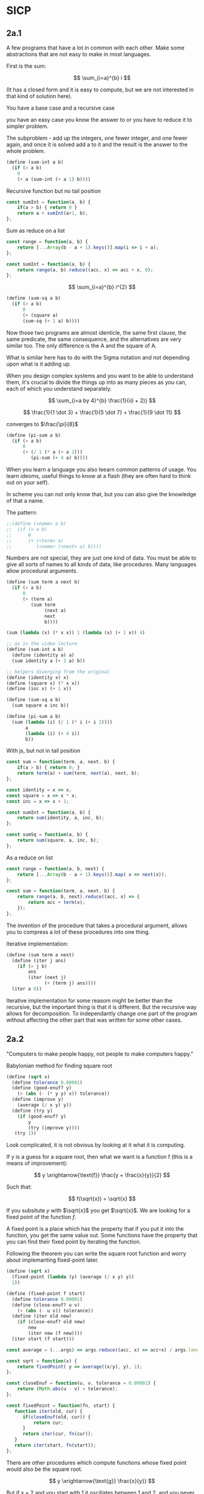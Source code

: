 * SICP 
** 2a.1
A few programs that have a lot in common with each other.
Make some abstractions that are not easy to make in most languages.

First is the sum:

$$ \sum_{i=a}^{b} i $$

(It has a closed form and it is easy to compute,
but we are not interested in that kind of solution here).

You have a base case and a recursive case

you have an easy case you know the answer to or you have to
reduce it to simpler problem.

The subproblem - add up the integers, one fewer integer, and one fewer
again, and once it is solved add a to it and the result is the answer
to the whole problem. 

#+BEGIN_SRC scheme 
(define (sum-int a b)
  (if (> a b)
    0
    (+ a (sum-int (+ a 1) b))))
#+END_SRC

Recursive function but no tail position
#+BEGIN_SRC javascript
const sumInt = function(a, b) {
    if(a > b) { return 0 }
    return a + sumInt(a+1, b);
};
#+END_SRC

Sum as reduce on a list
#+BEGIN_SRC javascript
const range = function(a, b) {
    return [...Array(b - a + 1).keys()].map(i => i + a);
};

const sumInt = function(a, b) {
    return range(a, b).reduce((acc, x) => acc + x, 0);
};
#+END_SRC


$$ \sum_{i=a}^{b} i^{2} $$

#+BEGIN_SRC scheme 
(define (sum-sq a b)
  (if (> a b)
      0
      (+ (square a)
      (sum-sq (+ 1 a) b))))
#+END_SRC

Now those two programs are almost identicle, the same first clause,
the same predicate, the same consequence, and the alternatives are very
similar too. The only difference is the A and the square of A.

What is similar here has to do with the Sigma notation and not depending
upon what is it adding up.

When you design complex systems and you want to be able to understand them,
it's crucial to divide the things up into as many pieces as you can, each
of which you understand separately.

$$ \sum_{i=a by 4}^{b} \frac{1}{i(i + 2)} $$

$$ \frac{1}{1 \dot 3} + \frac{1}{5 \dot 7} + \frac{1}{9 \dot 11} $$

converges to $\frac{\pi}{8}$ 

#+BEGIN_SRC scheme
(define (pi-sum a b)
  (if (> a b)
      0
      (+ (/ 1 (* a (+ a 2)))
         (pi-sum (+ 4 a) b))))
#+END_SRC

When you learn a language you also leearn common patterns of usage.
You learn ideoms, useful things to know at a flash (they are often hard
to think out on your self).

In scheme you can not only know that, but you can also give the knowledge
of that a name. 

The pattern:
#+BEGIN_SRC scheme
;;(define (<name> a b)
;;  (if (> a b)
;;      0
;;      (+ (<term> a)
;;         (<name> (<next> a) b))))
#+END_SRC

Numbers are not special, they are just one kind of data.
You must be able to give all sorts of names to all kinds of data,
like procedures. Many languages allow procedural arguments.

#+BEGIN_SRC scheme
(define (sum term a next b)
  (if (> a b)
      0
      (+ (term a)
         (sum term
              (next a)
              next
              b))))

(sum (lambda (x) (* x x)) 1 (lambda (x) (+ 1 x)) 4)

;; as in the video lecture
(define (sum-int a b)
  (define (identity a) a)
  (sum identity a (+ 1 a) b))

;; helpers diverging from the original
(define (identity x) x)
(define (square x) (* x x))
(define (inc x) (+ 1 x))

(define (sum-sq a b)
  (sum square a inc b))

(define (pi-sum a b)
  (sum (lambda (i) (/ 1 (* i (+ i 2))))
       a
       (lambda (i) (+ 4 i))
       b))
#+END_SRC

With js, but not in tail position
#+BEGIN_SRC javascript 
const sum = function(term, a, next, b) {
    if(a > b) { return 0; }
    return term(a) + sum(term, next(a), next, b);
};

const identity = x => x;
const square = x => x * x;
const inc = x => x + 1;

const sumInt = function(a, b) {
    return sum(identity, a, inc, b);
};

const sumSq = function(a, b) {
    return sum(square, a, inc, b);
};
#+END_SRC

As a reduce on list
#+BEGIN_SRC javascript
const range = function(a, b, next) {
    return [...Array(b - a + 1).keys()].map( x => next(x));
};

const sum = function(term, a, next, b) {
    return range(a, b, next).reduce((acc, x) => {
        return acc + term(x);
    });
};
#+END_SRC

The invention of the procedure that takes a procedural argument, allows you
to compress a lot of these procedures into one thing.

Iterative implementation:
#+BEGIN_SRC scheme
(define (sum term a next)
  (define (iter j ans)
    (if (> j b)
        ans
        (iter (next j)
              (+ (term j) ans))))
  (iter a 0))
#+END_SRC

Iterative implementation for some reasom might be better than the recursive,
but the important thing is that it is different. But the recursive way
allows for decomposition. To independantly change one part of the program
without affecting the other part that was written for some other cases.

** 2a.2
"Computers to make people happy, not people to make computers happy."

Babylonian method for finding square root
#+BEGIN_SRC scheme
(define (sqrt x)
  (define tolerance 0.00001)
  (define (good-enuf? y)
    (> (abs (- (* y y) x)) tolerance))
  (define (improve y)
    (average (/ x y) y))
  (define (try y)
    (if (good-enuf? y)
        y
        (try (improve y))))
   (try 1))
#+END_SRC

Look complicated, it is not obvious by looking at it what it is computing.

If y is a guess for a square root, then what we want is a function f
(this is a means of improvement):

$$ y \xrightarrow{\text{f}} \frac{y + \frac{x}{y}}{2} $$

Such that: 

$$ f(\sqrt{x}) = \sqrt{x} $$

If you subsitute $y$ with $\sqrt{x}$ you get $\sqrt{x}$.
We are looking for a fixed point of the function $f$.

A fixed point is a place which has the property that if you put it into the
function, you get the same value out.
Some functions have the property that you can find their fixed point by
iterating the function.

Following the theorem you can write the square root function and worry
about implemanting fixed-point later.
#+BEGIN_SRC scheme
(define (sqrt x)
  (fixed-point (lambda (y) (average (/ x y) y))
  1))
#+END_SRC

#+BEGIN_SRC scheme
(define (fixed-point f start)
  (define tolerance 0.00001)
  (define (close-enuf? u v)
    (< (abs (- u v)) tolerance))
  (define (iter old new)
    (if (close-enuf? old new)
        new
        (iter new (f new))))
  (iter start (f start)))
#+END_SRC

#+BEGIN_SRC javascript
const average = (...args) => args.reduce((acc, x) => acc+x) / args.length;  

const sqrt = function(x) {
    return fixedPoint( y => average((x/y), y), 1);
};

const closeEnuf = function(u, v, tolerance = 0.00001) {
    return (Math.abs(u - v) < tolerance);
};

const fixedPoint = function(fn, start) {
   function iter(old, cur) {
      if(closeEnuf(old, cur)) {
          return cur;
      }
      return iter(cur, fn(cur));
   }
   return iter(start, fn(start));
};
#+END_SRC

There are other procedures which compute functions whose fixed point would
also be the square root.

$$ y \xrightarrow{\text{g}} \frac{x}{y}} $$

But if x = 2 and you start with 1 it oscillates between 1 and 2, and you
never get any closer to the square root. What you have is a signal
processing system that oscillates and you want to damp put these
oscillations. The average is avariging the last two values of something that
oscillates.

Average-damp is a special procidure that will take a procedure as its arg
and a procedure as its value.
#+BEGIN_SRC scheme
(define (sqrt x)
  (fixed-point
      (average-damp (lambda (y) (/ x y)))
      1))

(define (average-damp
  (lambda (f)
          (lambda (x) (average (f x) x)))))
#+END_SRC

#+BEGIN_SRC javascript
const sqrt = function(x) {
    return fixedPoint(averageDamp( y => x / y)(1));
};

const averageDamp = function(fn) {
    return function(x) {
        return average(fn(x), x);
    };
};

//const averageDamp = fn => x => average(fn(x), x);
#+END_SRC

** 2a.3
"... play with higher-order procedures ..."
"functions map values, procedures compute functions"

Newtons Method:
To find a $y$ such that $f(y) = 0$ 
start with a guess, $y_{0}$

$$ y_{n+1} = y_{n} - \frac{f(y_n)}{f'(y_{n})} $$

You need a function that is to be approximated in the form of $f(y) = 0$.
For example if you need the square root of x you can use $f(y)= x - y^{2}$
which is $x-y^{2} = 0$ or $y = \sqrt{x}$. And now you can use the newton's
method for approximating the value of the equation, which will be the
square root of x.

It is again looking for a fixed point of some procedure. It is more
complicated with those derivatives, but still you want to find the value
of y that will return the same value out of the function.

Top-down approach:
start by math concept, write a name for something, then worriey how to
implement it. Wishful thinking is essential to good engeneering(or cs).
#+BEGIN_SRC scheme
(define (sqrt x)
  (newton (lambda (y) (- x (square y)))))

(define (newton f guess)
  (define df (deriv f))
  (fixed-point
    (lambda (x) (- x (/ (f x) (df x))))
    guess))

(define deriv
  (lambda (f)
    (lambda (x) (/ (- (f (+ x dx))
                      (f x))
                    dx))))

(define dx 0.000001)
#+END_SRC


#+BEGIN_SRC javascript
const dx = 0.000001;

const sqrt = function(x) {
    return newton( y => x - square(y), 1);
};

const newton = function(fn, guess) {
    let df = deriv(fn);
    return fixed-point( x => x - (fn(x) / df(x)), 1);
};

const deriv = function(fn) {
    return function(x) {
        return (fn(x+dx) - fn(x)) / dx;
    };
};
#+END_SRC

Chris Strachey, ligicion one of the grandfathers of cs.
Envented denotational semantics. Great advocate of making procedures first
class citizens:
- to be named by variables
- to be passed as arguments to procedures
- to be returned as values of procedures
- to be incorporated into data structures

** 2B Compound Data

There was an absraction barrier between sqrt and good-enuf.
When we are building things we devorce the part of building things from
the task of implementing the parts. When you are building a complex
system you set a lot of abstraction barriers at a lot of levels.
Now we will do the same for data.

- the system has primitive data
- the system has  means of combination for data(glue to build more
- complicated, compound data from primitive data)
- a methodology for abstraction

Again the key idea is to build the system in layers and set abstraction
barriers that isolate the details at the lower layers from those in the
higher layers(so they can easily be someone elses' concern).

We will build a calculating system:

$$ \frac{1}{2} + \frac{1}{4} = \frac{3}{4},
\frac{3}{4} + \frac{2}{3} = \frac{1}{2}$$

$$ \frac{n_{1}}{d_{1}} + \frac{n_{2}}{d_{2}} = \frac{n_{1}d_{2}+n_{2}d_{1}}{d_{1}d_{2}},
\frac{n_{1}}{d_{1}} + \frac{n_{2}}{d_{2}} = \frac{n_{1}n_{2}}{d_{1}d_{2}} $$

Note that the system does not include rational numbers. Will will use the
strategy of wishful thinking.

Lets imagine that we have procedures that act like those:
#+BEGIN_SRC scheme
;; cloud is someting that has n and d
(make-rat n d) -> <cloud>

(numer <cloud>) -> n

(denom <cloud>) -> d
#+END_SRC



# template
#+BEGIN_SRC scheme

#+END_SRC
